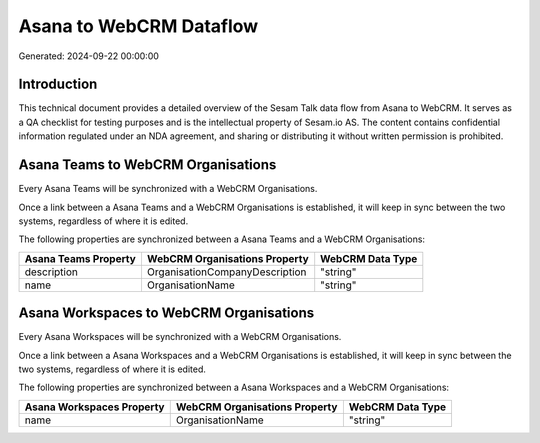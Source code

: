 ========================
Asana to WebCRM Dataflow
========================

Generated: 2024-09-22 00:00:00

Introduction
------------

This technical document provides a detailed overview of the Sesam Talk data flow from Asana to WebCRM. It serves as a QA checklist for testing purposes and is the intellectual property of Sesam.io AS. The content contains confidential information regulated under an NDA agreement, and sharing or distributing it without written permission is prohibited.

Asana Teams to WebCRM Organisations
-----------------------------------
Every Asana Teams will be synchronized with a WebCRM Organisations.

Once a link between a Asana Teams and a WebCRM Organisations is established, it will keep in sync between the two systems, regardless of where it is edited.

The following properties are synchronized between a Asana Teams and a WebCRM Organisations:

.. list-table::
   :header-rows: 1

   * - Asana Teams Property
     - WebCRM Organisations Property
     - WebCRM Data Type
   * - description
     - OrganisationCompanyDescription
     - "string"
   * - name
     - OrganisationName
     - "string"


Asana Workspaces to WebCRM Organisations
----------------------------------------
Every Asana Workspaces will be synchronized with a WebCRM Organisations.

Once a link between a Asana Workspaces and a WebCRM Organisations is established, it will keep in sync between the two systems, regardless of where it is edited.

The following properties are synchronized between a Asana Workspaces and a WebCRM Organisations:

.. list-table::
   :header-rows: 1

   * - Asana Workspaces Property
     - WebCRM Organisations Property
     - WebCRM Data Type
   * - name
     - OrganisationName
     - "string"

